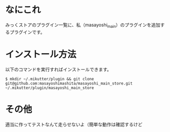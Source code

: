 * なにこれ
  みっくストアのプラグイン一覧に、私（masayoshi_main）のプラグインを追加するプラグインです。
  
  
* インストール方法
  以下のコマンドを実行すればインストールできます。

  : $ mkdir ~/.mikutter/plugin && git clone git@github.com:masayoshimashita/masayoshi_main_store.git ~/.mikutter/plugin/masayoshi_main_store

* その他
  適当に作ってテストなんて走らせないよ（簡単な動作は確認するけど
